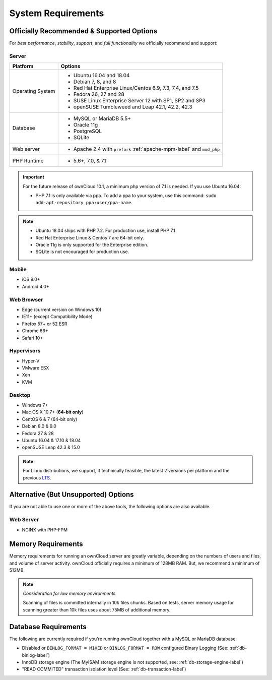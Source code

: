 ===================
System Requirements
===================

Officially Recommended & Supported Options
------------------------------------------

For *best performance*, *stability*, *support*, and *full functionality* we officially recommend and support:

Server
^^^^^^

+------------------+-----------------------------------------------------------------------+
| Platform         | Options                                                               |
+==================+=======================================================================+
| Operating System | - Ubuntu 16.04 and 18.04                                              |
|                  | - Debian 7, 8, and 8                                                  |
|                  | - Red Hat Enterprise Linux/Centos 6.9, 7.3, 7.4, and 7.5              |
|                  | - Fedora 26, 27 and 28                                                |
|                  | - SUSE Linux Enterprise Server 12 with SP1, SP2 and SP3               |
|                  | - openSUSE Tumbleweed and Leap 42.1, 42.2, 42.3                       |
+------------------+-----------------------------------------------------------------------+
| Database         | - MySQL or MariaDB 5.5+                                               |
|                  | - Oracle 11g                                                          |
|                  | - PostgreSQL                                                          |
|                  | - SQLite                                                              |
+------------------+-----------------------------------------------------------------------+
| Web server       | - Apache 2.4 with ``prefork`` :ref:`apache-mpm-label` and ``mod_php`` |
+------------------+-----------------------------------------------------------------------+
| PHP Runtime      | - 5.6+, 7.0, & 7.1                                                    |
+------------------+-----------------------------------------------------------------------+

.. Distribution Release Schedules

.. - Debian: https://wiki.debian.org/DebianReleases
.. - Ubuntu: https://www.ubuntu.com/info/release-end-of-life
.. - Fedora: https://fedoraproject.org/wiki/End_of_life & https://fedoraproject.org/wiki/Releases
.. - openSUSE: https://en.opensuse.org/Lifetime
.. - Red Hat / Fedora: https://access.redhat.com/articles/3078
.. - SUSE: https://www.suse.com/releasenotes/
.. - Mozilla: https://wiki.mozilla.org/Release_Management/Calendar

.. important::

    For the future release of ownCloud 10.1, a minimum php version of 7.1 is needed.
    If you use Ubuntu 16.04:

    - PHP 7.1 is only available via ppa. To add a ppa to your system, use this command: ``sudo add-apt-repository ppa:user/ppa-name``.

.. note::

   - Ubuntu 18.04 ships with PHP 7.2. For production use, install PHP 7.1
   - Red Hat Enterprise Linux & Centos 7 are 64-bit only.
   - Oracle 11g is only supported for the Enterprise edition.
   - SQLite is not encouraged for production use.

Mobile
^^^^^^

- iOS 9.0+
- Android 4.0+

.. _supported-browsers-label:

Web Browser
^^^^^^^^^^^

- Edge (current version on Windows 10)
- IE11+ (except Compatibility Mode)
- Firefox 57+ or 52 ESR
- Chrome 66+
- Safari 10+

Hypervisors
^^^^^^^^^^^

- Hyper-V
- VMware ESX
- Xen
- KVM

Desktop
^^^^^^^

- Windows 7+
- Mac OS X 10.7+ (**64-bit only**)
- CentOS 6 & 7 (64-bit only)
- Debian 8.0 & 9.0
- Fedora 27 & 28
- Ubuntu 16.04 & 17.10 & 18.04
- openSUSE Leap 42.3 & 15.0

.. note::
   For Linux distributions, we support, if technically feasible, the latest 2 versions per platform and the previous `LTS`_.

Alternative (But Unsupported) Options
-------------------------------------

If you are not able to use one or more of the above tools, the following options are also available.

Web Server
^^^^^^^^^^

- NGINX with PHP-FPM

Memory Requirements
-------------------

Memory requirements for running an ownCloud server are greatly variable,
depending on the numbers of users and files, and volume of server activity.
ownCloud officially requires a minimum of 128MB RAM. But, we recommend a minimum of 512MB.

.. note:: *Consideration for low memory environments*

  Scanning of files is committed internally in 10k files chunks.
  Based on tests, server memory usage for scanning greater than 10k files uses about 75MB of additional memory.

Database Requirements
---------------------

The following are currently required if you're running ownCloud together with a MySQL or MariaDB database:

* Disabled or ``BINLOG_FORMAT = MIXED`` or ``BINLOG_FORMAT = ROW`` configured Binary Logging (See: :ref:`db-binlog-label`)
* InnoDB storage engine (The MyISAM storage engine is not supported, see: :ref:`db-storage-engine-label`)
* "READ COMMITED" transaction isolation level (See: :ref:`db-transaction-label`)

.. Links

.. _LTS: https://wiki.ubuntu.com/LTS
.. _intl: http://php.net/manual/en/intro.intl.php

